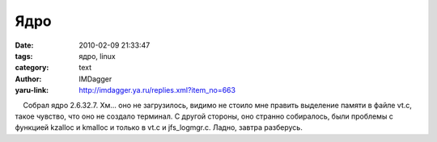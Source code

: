 Ядро
====
:date: 2010-02-09 21:33:47
:tags: ядро, linux
:category: text
:author: IMDagger
:yaru-link: http://imdagger.ya.ru/replies.xml?item_no=663

    Собрал ядро 2.6.32.7. Хм… оно не загрузилось, видимо не стоило мне
править выделение памяти в файле vt.c, такое чувство, что оно не создало
терминал. С другой стороны, оно странно собиралось, были проблемы с
функцией kzalloc и kmalloc и только в vt.c и jfs\_logmgr.c. Ладно,
завтра разберусь.

